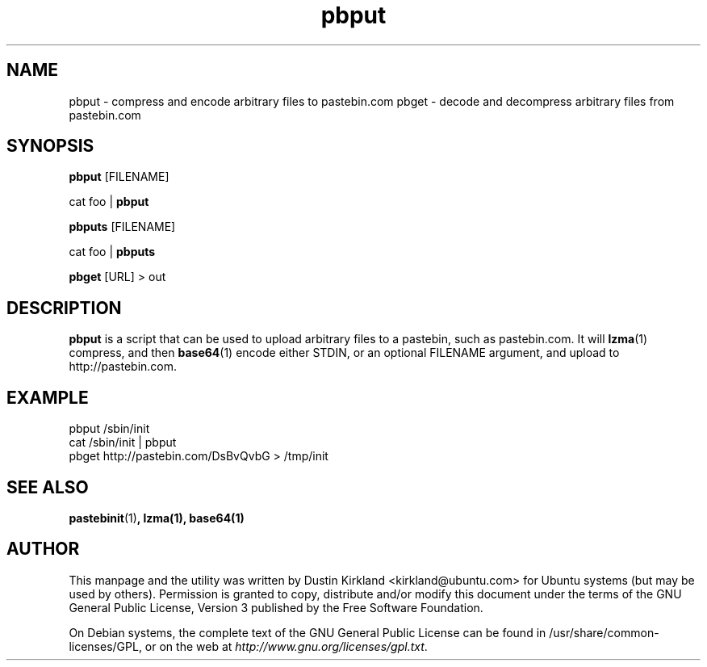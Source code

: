 .TH pbput 1 "6 Oct 2010" bikeshed "bikeshed"
.SH NAME
pbput - compress and encode arbitrary files to pastebin.com
pbget - decode and decompress arbitrary files from pastebin.com

.SH SYNOPSIS
\fBpbput\fP [FILENAME]

cat foo | \fBpbput\fP

\fBpbputs\fP [FILENAME]

cat foo | \fBpbputs\fP

\fBpbget\fP [URL] > out

.SH DESCRIPTION
\fBpbput\fP is a script that can be used to upload arbitrary files to a pastebin, such as pastebin.com.  It will \fBlzma\fP(1) compress, and then \fBbase64\fP(1) encode either STDIN, or an optional FILENAME argument, and upload to http://pastebin.com.


.SH EXAMPLE
 pbput /sbin/init
 cat /sbin/init | pbput
 pbget http://pastebin.com/DsBvQvbG > /tmp/init

.SH SEE ALSO
\fBpastebinit\fP(1)\fP, \fBlzma\fP(1), \fBbase64\fP(1)

.SH AUTHOR
This manpage and the utility was written by Dustin Kirkland <kirkland@ubuntu.com> for Ubuntu systems (but may be used by others).  Permission is granted to copy, distribute and/or modify this document under the terms of the GNU General Public License, Version 3 published by the Free Software Foundation.

On Debian systems, the complete text of the GNU General Public License can be found in /usr/share/common-licenses/GPL, or on the web at \fIhttp://www.gnu.org/licenses/gpl.txt\fP.
